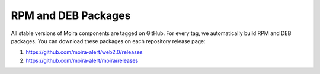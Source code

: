 RPM and DEB Packages
====================

All stable versions of Moira components are tagged on GitHub. For every tag, we automatically build RPM and DEB
packages. You can download these packages on each repository release page:

1. https://github.com/moira-alert/web2.0/releases
2. https://github.com/moira-alert/moira/releases
